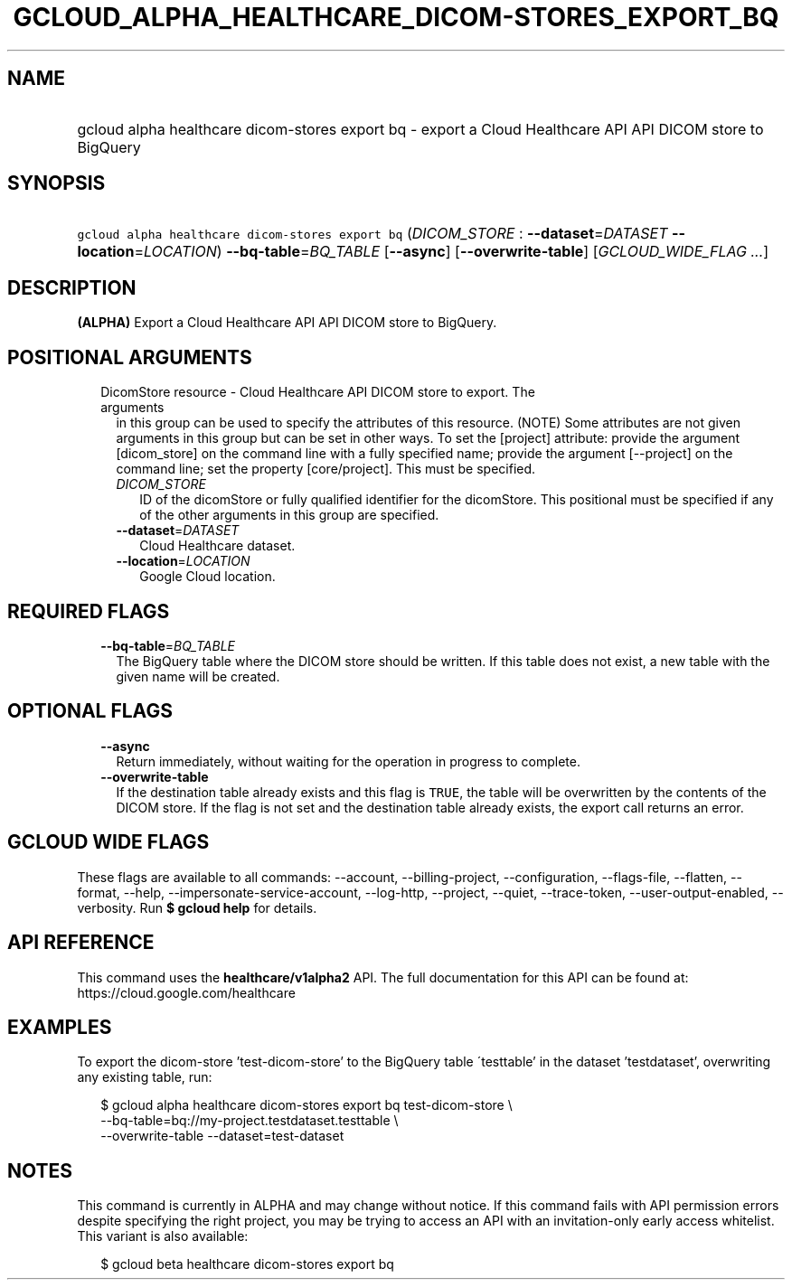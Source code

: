 
.TH "GCLOUD_ALPHA_HEALTHCARE_DICOM\-STORES_EXPORT_BQ" 1



.SH "NAME"
.HP
gcloud alpha healthcare dicom\-stores export bq \- export a Cloud Healthcare API API DICOM store to BigQuery



.SH "SYNOPSIS"
.HP
\f5gcloud alpha healthcare dicom\-stores export bq\fR (\fIDICOM_STORE\fR\ :\ \fB\-\-dataset\fR=\fIDATASET\fR\ \fB\-\-location\fR=\fILOCATION\fR) \fB\-\-bq\-table\fR=\fIBQ_TABLE\fR [\fB\-\-async\fR] [\fB\-\-overwrite\-table\fR] [\fIGCLOUD_WIDE_FLAG\ ...\fR]



.SH "DESCRIPTION"

\fB(ALPHA)\fR Export a Cloud Healthcare API API DICOM store to BigQuery.



.SH "POSITIONAL ARGUMENTS"

.RS 2m
.TP 2m

DicomStore resource \- Cloud Healthcare API DICOM store to export. The arguments
in this group can be used to specify the attributes of this resource. (NOTE)
Some attributes are not given arguments in this group but can be set in other
ways. To set the [project] attribute: provide the argument [dicom_store] on the
command line with a fully specified name; provide the argument [\-\-project] on
the command line; set the property [core/project]. This must be specified.

.RS 2m
.TP 2m
\fIDICOM_STORE\fR
ID of the dicomStore or fully qualified identifier for the dicomStore. This
positional must be specified if any of the other arguments in this group are
specified.

.TP 2m
\fB\-\-dataset\fR=\fIDATASET\fR
Cloud Healthcare dataset.

.TP 2m
\fB\-\-location\fR=\fILOCATION\fR
Google Cloud location.


.RE
.RE
.sp

.SH "REQUIRED FLAGS"

.RS 2m
.TP 2m
\fB\-\-bq\-table\fR=\fIBQ_TABLE\fR
The BigQuery table where the DICOM store should be written. If this table does
not exist, a new table with the given name will be created.


.RE
.sp

.SH "OPTIONAL FLAGS"

.RS 2m
.TP 2m
\fB\-\-async\fR
Return immediately, without waiting for the operation in progress to complete.

.TP 2m
\fB\-\-overwrite\-table\fR
If the destination table already exists and this flag is \f5TRUE\fR, the table
will be overwritten by the contents of the DICOM store. If the flag is not set
and the destination table already exists, the export call returns an error.


.RE
.sp

.SH "GCLOUD WIDE FLAGS"

These flags are available to all commands: \-\-account, \-\-billing\-project,
\-\-configuration, \-\-flags\-file, \-\-flatten, \-\-format, \-\-help,
\-\-impersonate\-service\-account, \-\-log\-http, \-\-project, \-\-quiet,
\-\-trace\-token, \-\-user\-output\-enabled, \-\-verbosity. Run \fB$ gcloud
help\fR for details.



.SH "API REFERENCE"

This command uses the \fBhealthcare/v1alpha2\fR API. The full documentation for
this API can be found at: https://cloud.google.com/healthcare



.SH "EXAMPLES"

To export the dicom\-store 'test\-dicom\-store' to the BigQuery table
\'testtable' in the dataset 'testdataset', overwriting any existing table, run:

.RS 2m
$ gcloud alpha healthcare dicom\-stores export bq test\-dicom\-store \e
    \-\-bq\-table=bq://my\-project.testdataset.testtable \e
    \-\-overwrite\-table \-\-dataset=test\-dataset
.RE



.SH "NOTES"

This command is currently in ALPHA and may change without notice. If this
command fails with API permission errors despite specifying the right project,
you may be trying to access an API with an invitation\-only early access
whitelist. This variant is also available:

.RS 2m
$ gcloud beta healthcare dicom\-stores export bq
.RE

